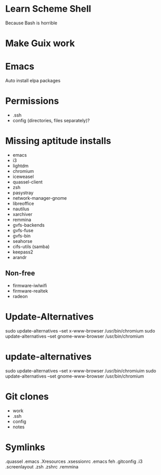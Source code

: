 * Learn Scheme Shell
Because Bash is horrible

* Make Guix work

* Emacs
Auto install elpa packages

* Permissions
 + .ssh
 + config (directories, files separately)?

* Missing aptitude installs
 + emacs
 + i3
 + lightdm
 + chromium
 + iceweasel
 + quassel-client
 + zsh
 + pasystray
 + network-manager-gnome
 + libreoffice
 + nautilus
 + xarchiver
 + remmina
 + gvfs-backends
 + gvfs-fuse
 + gvfs-bin
 + seahorse
 + cifs-utils (samba)
 + keepass2
 + arandr

** Non-free
 + firmware-iwlwifi
 + firmware-realtek
 + radeon

* Update-Alternatives
sudo update-alternatives --set x-www-browser /usr/bin/chromium
sudo update-alternatives --set gnome-www-browser /usr/bin/chromium

* update-alternatives
sudo update-alternatives --set x-www-browser /usr/bin/chromiuim
sudo update-alternatives --set gnome-www-browser /usr/bin/chromium
* Git clones
 + work
 + .ssh
 + config
 + notes


* Symlinks
.quassel
.emacs
.Xresources
.xsessionrc
.emacs
feh
.gitconfig
.i3
.screenlayout
.zsh
.zshrc
.remmina
